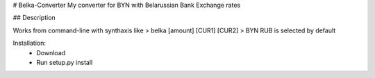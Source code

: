 # Belka-Converter
My converter for BYN with Belarussian Bank Exchange rates

## Description

Works from command-line with synthaxis like 
> belka [amount] [CUR1] [CUR2]
> BYN RUB is selected by default

Installation:
    - Download
    - Run setup.py install

